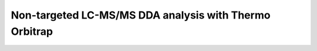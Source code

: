 Non-targeted LC-MS/MS DDA analysis with Thermo Orbitrap
-------------------------------------------------------